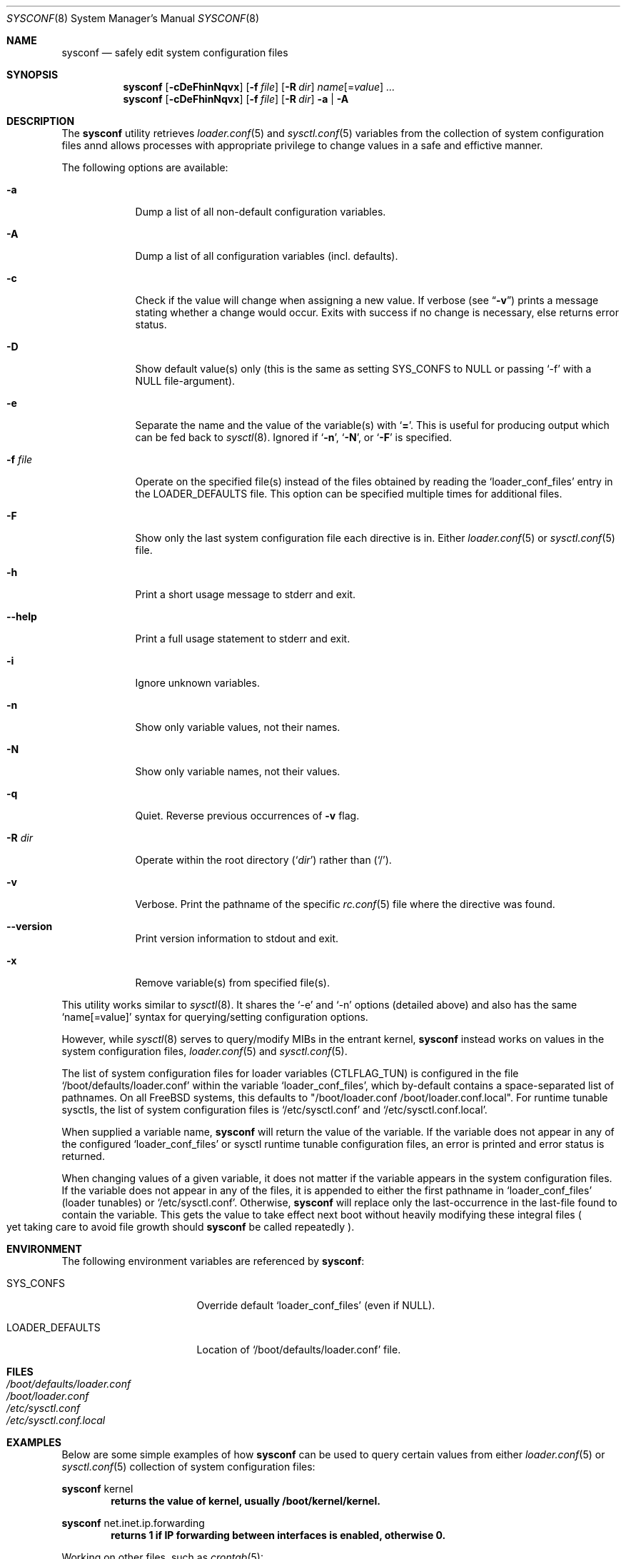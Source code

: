 .\" Copyright (c) 2013-2016 Devin Teske
.\" All rights reserved.
.\"
.\" Redistribution and use in source and binary forms, with or without
.\" modification, are permitted provided that the following conditions
.\" are met:
.\" 1. Redistributions of source code must retain the above copyright
.\"    notice, this list of conditions and the following disclaimer.
.\" 2. Redistributions in binary form must reproduce the above copyright
.\"    notice, this list of conditions and the following disclaimer in the
.\"    documentation and/or other materials provided with the distribution.
.\"
.\" THIS SOFTWARE IS PROVIDED BY THE AUTHOR AND CONTRIBUTORS ``AS IS'' AND
.\" ANY EXPRESS OR IMPLIED WARRANTIES, INCLUDING, BUT NOT LIMITED TO, THE
.\" IMPLIED WARRANTIES OF MERCHANTABILITY AND FITNESS FOR A PARTICULAR PURPOSE
.\" ARE DISCLAIMED.  IN NO EVENT SHALL THE AUTHOR OR CONTRIBUTORS BE LIABLE
.\" FOR ANY DIRECT, INDIRECT, INCIDENTAL, SPECIAL, EXEMPLARY, OR CONSEQUENTIAL
.\" DAMAGES (INCLUDING, BUT NOT LIMITED TO, PROCUREMENT OF SUBSTITUTE GOODS
.\" OR SERVICES; LOSS OF USE, DATA, OR PROFITS; OR BUSINESS INTERRUPTION)
.\" HOWEVER CAUSED AND ON ANY THEORY OF LIABILITY, WHETHER IN CONTRACT, STRICT
.\" LIABILITY, OR TORT (INCLUDING NEGLIGENCE OR OTHERWISE) ARISING IN ANY WAY
.\" OUT OF THE USE OF THIS SOFTWARE, EVEN IF ADVISED OF THE POSSIBILITY OF
.\" SUCH DAMAGE.
.\"
.\" $FrauBSD: sbin/sysconf/sysconf.8 2016-01-09 17:05:55 -0800 freebsdfrau $
.\" $FreeBSD$
.\"
.Dd Nov 14, 2013
.Dt SYSCONF 8
.Os
.Sh NAME
.Nm sysconf
.Nd safely edit system configuration files
.Sh SYNOPSIS
.Nm
.Op Fl cDeFhinNqvx
.Op Fl f Ar file
.Op Fl R Ar dir
.Ar name Ns Op = Ns Ar value
.Ar ...
.Nm
.Op Fl cDeFhinNqvx
.Op Fl f Ar file
.Op Fl R Ar dir
.Fl a | A
.Sh DESCRIPTION
The
.Nm
utility retrieves
.Xr loader.conf 5
and
.Xr sysctl.conf 5
variables from the collection of system configuration files annd
allows processes with appropriate privilege to change values in
a safe and effictive manner.
.Pp
The following options are available:
.Bl -tag -width indent+
.It Fl a
Dump a list of all non-default configuration variables.
.It Fl A
Dump a list of all configuration variables
.Pq incl. defaults .
.It Fl c
Check if the value will change when assigning a new value.
If verbose
.Pq see Dq Fl v
prints a message stating whether a change would occur.
Exits with success if no change is necessary, else returns error status.
.It Fl D
Show default value(s) only (this is the same as setting SYS_CONFS to NULL or
passing `-f' with a NULL file-argument).
.It Fl e
Separate the name and the value of the variable(s) with
.Ql Li = .
This is useful for producing output which can be fed back to
.Xr sysctl 8 .
Ignored if
.Ql Fl n ,
.Ql Fl N ,
or
.Ql Fl F
is specified.
.It Fl f Ar file
Operate on the specified file(s) instead of the files obtained by reading the
.Sq loader_conf_files
entry in the
.Ev LOADER_DEFAULTS
file.
This option can be specified multiple times for additional files.
.It Fl F
Show only the last system configuration file each directive is in.
Either
.Xr loader.conf 5
or
.Xr sysctl.conf 5
file.
.It Fl h
Print a short usage message to stderr and exit.
.It Fl -help
Print a full usage statement to stderr and exit.
.It Fl i
Ignore unknown variables.
.It Fl n
Show only variable values, not their names.
.It Fl N
Show only variable names, not their values.
.It Fl q
Quiet.
Reverse previous occurrences of
.Fl v
flag.
.It Fl R Ar dir
Operate within the root directory
.Pq Sq Ar dir
rather than
.Pq Sq / .
.It Fl v
Verbose.
Print the pathname of the specific
.Xr rc.conf 5
file where the directive was found.
.It Fl -version
Print version information to stdout and exit.
.It Fl x
Remove variable(s) from specified file(s).
.El
.Pp
This utility works similar to
.Xr sysctl 8 .
It shares the `-e' and `-n' options
.Pq detailed above
and also has the same
.Ql name[=value]
syntax for querying/setting configuration options.
.Pp
However, while
.Xr sysctl 8
serves to query/modify MIBs in the entrant kernel,
.Nm
instead works on values in the system configuration files,
.Xr loader.conf 5
and
.Xr sysctl.conf 5 .
.Pp
The list of system configuration files for loader variables
.Pq CTLFLAG_TUN
is configured in the file
.Ql /boot/defaults/loader.conf
within the variable
.Ql loader_conf_files ,
which by-default contains a space-separated list of pathnames.
On all FreeBSD
systems, this defaults to "/boot/loader.conf /boot/loader.conf.local".
For runtime tunable sysctls, the list of system configuration files is
.Ql /etc/sysctl.conf
and
.Ql /etc/sysctl.conf.local .
.Pp
When supplied a variable name,
.Nm
will return the value of the variable.
If the variable does not appear in any
of the configured
.Ql loader_conf_files
or
sysctl runtime tunable configuration files,
an error is printed and error status is returned.
.Pp
When changing values of a given variable,
it does not matter if the variable appears in the system configuration files.
If the variable does not appear in any of the files, it is appended to either
the first pathname in
.Ql loader_conf_files
.Pq loader tunables
or
.Ql /etc/sysctl.conf .
Otherwise,
.Nm
will replace only the last-occurrence in the last-file found to contain the
variable.
This gets the value to take effect next boot without heavily
modifying these integral files
.Po
yet taking care to avoid file growth should
.Nm
be called repeatedly
.Pc .
.Sh ENVIRONMENT
The following environment variables are referenced by
.Nm :
.Bl -tag -width ".Ev LOADER_DEFAULTS"
.It Ev SYS_CONFS
Override default
.Ql loader_conf_files
.Pq even if NULL .
.It Ev LOADER_DEFAULTS
Location of
.Ql /boot/defaults/loader.conf
file.
.El
.Sh FILES
.Bl -tag -width ".Pa /etc/defaults/rc.conf" -compact
.It Pa /boot/defaults/loader.conf
.It Pa /boot/loader.conf
.It Pa /etc/sysctl.conf
.It Pa /etc/sysctl.conf.local
.El
.Sh EXAMPLES
Below are some simple examples of how
.Nm
can be used to query certain values from either
.Xr loader.conf 5
or
.Xr sysctl.conf 5
collection of system configuration files:
.Pp
.Nm
kernel
.Dl returns the value of kernel, usually /boot/kernel/kernel.
.Pp
.Nm
net.inet.ip.forwarding
.Dl returns 1 if IP forwarding between interfaces is enabled, otherwise 0.
.Pp
Working on other files, such as
.Xr crontab 5 :
.Pp
.Nm
-f /etc/crontab MAILTO
.Dl returns the value of the MAILTO setting Pq if configured .
.Pp
.Sh SEE ALSO
.Xr jail 8 ,
.Xr jexec 8 ,
.Xr jls 1 ,
.Xr loader 8 ,
.Xr loader.conf 5 ,
.Xr sysctl 8 ,
.Xr sysctl.conf 5
.\" .Sh HISTORY
.\" A
.\" .Nm
.\" utility first appeared in
.\" .Fx 10.1 .
.Sh AUTHORS
.An Devin Teske Aq dteske@FreeBSD.org
